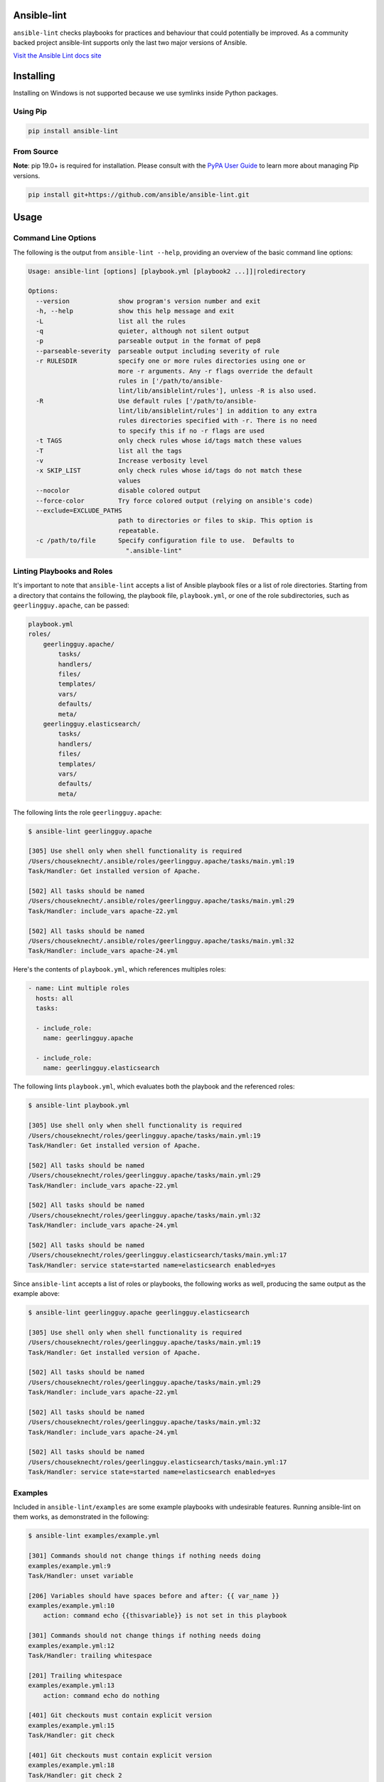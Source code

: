 .. image:: https://img.shields.io/pypi/v/ansible-lint.svg
   :target: https://pypi.org/project/ansible-lint
   :alt: PyPI version

.. image:: https://img.shields.io/badge/Ansible--lint-rules%20table-blue.svg
   :target: https://docs.ansible.com/ansible-lint/rules/default_rules.html
   :alt: Ansible-lint rules explanation

.. image:: https://img.shields.io/badge/Code%20of%20Conduct-Ansible-silver.svg
   :target: https://docs.ansible.com/ansible/latest/community/code_of_conduct.html
   :alt: Ansible Code of Conduct

.. image:: https://img.shields.io/badge/Mailing%20lists-Ansible-orange.svg
   :target: https://docs.ansible.com/ansible/latest/community/communication.html#mailing-list-information
   :alt: Ansible mailing lists

.. image:: https://img.shields.io/travis/com/ansible/ansible-lint/master.svg?label=Linux%20builds%20%40%20Travis%20CI
   :target: https://travis-ci.com/ansible/ansible-lint
   :alt: Travis CI build status

.. image:: https://github.com/ansible/ansible-lint/workflows/%F0%9F%91%B7/badge.svg
   :target: https://github.com/ansible/ansible-lint/actions?query=workflow%3A%F0%9F%91%B7
   :alt: 👷 GitHub Actions CI/CD build status — tests

.. image:: https://github.com/ansible/ansible-lint/workflows/%F0%9F%9A%A8/badge.svg
   :target: https://github.com/ansible/ansible-lint/actions?query=workflow%3A%F0%9F%9A%A8
   :alt: 🚨 GitHub Actions CI/CD build status — linters

.. image:: https://img.shields.io/lgtm/grade/python/g/ansible/ansible-lint.svg?logo=lgtm&logoWidth=18
   :target: https://lgtm.com/projects/g/ansible/ansible-lint/context:python
   :alt: Language grade: Python

.. image:: https://img.shields.io/badge/pre--commit-enabled-brightgreen?logo=pre-commit&logoColor=white
   :target: https://github.com/pre-commit/pre-commit
   :alt: pre-commit


Ansible-lint
============

``ansible-lint`` checks playbooks for practices and behaviour that could
potentially be improved. As a community backed project ansible-lint supports
only the last two major versions of Ansible.

`Visit the Ansible Lint docs site <https://docs.ansible.com/ansible-lint/>`_

Installing
==========

.. installing-docs-inclusion-marker-do-not-remove

Installing on Windows is not supported because we use symlinks inside Python packages.

Using Pip
---------

.. code-block:: bash

    pip install ansible-lint

.. _installing_from_source:

From Source
-----------

**Note**: pip 19.0+ is required for installation. Please consult with the `PyPA User Guide`_
to learn more about managing Pip versions.

.. code-block:: bash

    pip install git+https://github.com/ansible/ansible-lint.git

.. _PyPA User Guide: https://packaging.python.org/tutorials/installing-packages/#ensure-pip-setuptools-and-wheel-are-up-to-date

.. installing-docs-inclusion-marker-end-do-not-remove

Usage
=====

.. usage-docs-inclusion-marker-do-not-remove

Command Line Options
--------------------

The following is the output from ``ansible-lint --help``, providing an overview of the basic command line options:

.. code-block:: bash

    Usage: ansible-lint [options] [playbook.yml [playbook2 ...]]|roledirectory

    Options:
      --version             show program's version number and exit
      -h, --help            show this help message and exit
      -L                    list all the rules
      -q                    quieter, although not silent output
      -p                    parseable output in the format of pep8
      --parseable-severity  parseable output including severity of rule
      -r RULESDIR           specify one or more rules directories using one or
                            more -r arguments. Any -r flags override the default
                            rules in ['/path/to/ansible-
                            lint/lib/ansiblelint/rules'], unless -R is also used.
      -R                    Use default rules ['/path/to/ansible-
                            lint/lib/ansiblelint/rules'] in addition to any extra
                            rules directories specified with -r. There is no need
                            to specify this if no -r flags are used
      -t TAGS               only check rules whose id/tags match these values
      -T                    list all the tags
      -v                    Increase verbosity level
      -x SKIP_LIST          only check rules whose id/tags do not match these
                            values
      --nocolor             disable colored output
      --force-color         Try force colored output (relying on ansible's code)
      --exclude=EXCLUDE_PATHS
                            path to directories or files to skip. This option is
                            repeatable.
      -c /path/to/file      Specify configuration file to use.  Defaults to
                              ".ansible-lint"



Linting Playbooks and Roles
---------------------------

It's important to note that ``ansible-lint`` accepts a list of Ansible playbook files or a list of role directories. Starting from a directory that contains the following, the playbook file, ``playbook.yml``, or one of the role subdirectories, such as ``geerlingguy.apache``, can be passed:

.. code-block:: bash

  playbook.yml
  roles/
      geerlingguy.apache/
          tasks/
          handlers/
          files/
          templates/
          vars/
          defaults/
          meta/
      geerlingguy.elasticsearch/
          tasks/
          handlers/
          files/
          templates/
          vars/
          defaults/
          meta/

The following lints the role ``geerlingguy.apache``:

.. code-block:: bash

    $ ansible-lint geerlingguy.apache

    [305] Use shell only when shell functionality is required
    /Users/chouseknecht/.ansible/roles/geerlingguy.apache/tasks/main.yml:19
    Task/Handler: Get installed version of Apache.

    [502] All tasks should be named
    /Users/chouseknecht/.ansible/roles/geerlingguy.apache/tasks/main.yml:29
    Task/Handler: include_vars apache-22.yml

    [502] All tasks should be named
    /Users/chouseknecht/.ansible/roles/geerlingguy.apache/tasks/main.yml:32
    Task/Handler: include_vars apache-24.yml

Here's the contents of ``playbook.yml``, which references multiples roles:

.. code-block:: yaml

  - name: Lint multiple roles
    hosts: all
    tasks:

    - include_role:
      name: geerlingguy.apache

    - include_role:
      name: geerlingguy.elasticsearch

The following lints ``playbook.yml``, which evaluates both the playbook and the referenced roles:

.. code-block:: bash

    $ ansible-lint playbook.yml

    [305] Use shell only when shell functionality is required
    /Users/chouseknecht/roles/geerlingguy.apache/tasks/main.yml:19
    Task/Handler: Get installed version of Apache.

    [502] All tasks should be named
    /Users/chouseknecht/roles/geerlingguy.apache/tasks/main.yml:29
    Task/Handler: include_vars apache-22.yml

    [502] All tasks should be named
    /Users/chouseknecht/roles/geerlingguy.apache/tasks/main.yml:32
    Task/Handler: include_vars apache-24.yml

    [502] All tasks should be named
    /Users/chouseknecht/roles/geerlingguy.elasticsearch/tasks/main.yml:17
    Task/Handler: service state=started name=elasticsearch enabled=yes

Since ``ansible-lint`` accepts a list of roles or playbooks, the following works as well, producing the same output as the example above:

.. code-block:: bash

    $ ansible-lint geerlingguy.apache geerlingguy.elasticsearch

    [305] Use shell only when shell functionality is required
    /Users/chouseknecht/roles/geerlingguy.apache/tasks/main.yml:19
    Task/Handler: Get installed version of Apache.

    [502] All tasks should be named
    /Users/chouseknecht/roles/geerlingguy.apache/tasks/main.yml:29
    Task/Handler: include_vars apache-22.yml

    [502] All tasks should be named
    /Users/chouseknecht/roles/geerlingguy.apache/tasks/main.yml:32
    Task/Handler: include_vars apache-24.yml

    [502] All tasks should be named
    /Users/chouseknecht/roles/geerlingguy.elasticsearch/tasks/main.yml:17
    Task/Handler: service state=started name=elasticsearch enabled=yes

Examples
--------

Included in ``ansible-lint/examples`` are some example playbooks with undesirable features. Running ansible-lint on them works, as demonstrated in the following:

.. code-block:: bash

    $ ansible-lint examples/example.yml

    [301] Commands should not change things if nothing needs doing
    examples/example.yml:9
    Task/Handler: unset variable

    [206] Variables should have spaces before and after: {{ var_name }}
    examples/example.yml:10
        action: command echo {{thisvariable}} is not set in this playbook

    [301] Commands should not change things if nothing needs doing
    examples/example.yml:12
    Task/Handler: trailing whitespace

    [201] Trailing whitespace
    examples/example.yml:13
        action: command echo do nothing

    [401] Git checkouts must contain explicit version
    examples/example.yml:15
    Task/Handler: git check

    [401] Git checkouts must contain explicit version
    examples/example.yml:18
    Task/Handler: git check 2

    [301] Commands should not change things if nothing needs doing
    examples/example.yml:24
    Task/Handler: executing git through command

    [303] git used in place of git module
    examples/example.yml:24
    Task/Handler: executing git through command

    [303] git used in place of git module
    examples/example.yml:27
    Task/Handler: executing git through command

    [401] Git checkouts must contain explicit version
    examples/example.yml:30
    Task/Handler: using git module

    [206] Variables should have spaces before and after: {{ var_name }}
    examples/example.yml:34
        action: debug msg="{{item}}"

    [201] Trailing whitespace
    examples/example.yml:35
        with_items:

    [403] Package installs should not use latest
    examples/example.yml:39
    Task/Handler: yum latest

    [403] Package installs should not use latest
    examples/example.yml:44
    Task/Handler: apt latest

    [101] Deprecated always_run
    examples/example.yml:47
    Task/Handler: always run


If playbooks include other playbooks, or tasks, or handlers or roles, these are also handled:

.. code-block:: bash

    $ ansible-lint examples/include.yml

    [301] Commands should not change things if nothing needs doing
    examples/play.yml:5
    Task/Handler: a bad play

    [303] service used in place of service module
    examples/play.yml:5
    Task/Handler: a bad play

    [401] Git checkouts must contain explicit version
    examples/roles/bobbins/tasks/main.yml:2
    Task/Handler: test tasks

    [701] No 'galaxy_info' found
    examples/roles/hello/meta/main.yml:1
    {'meta/main.yml': {'dependencies': [{'role': 'bobbins', '__line__': 3, '__file__': '/Users/akx/build/ansible-lint/examples/roles/hello/meta/main.yml'}], '__line__': 1, '__file__': '/Users/akx/build/ansible-lint/examples/roles/hello/meta/main.yml', 'skipped_rules': []}}

    [303] service used in place of service module
    examples/roles/morecomplex/handlers/main.yml:1
    Task/Handler: restart service using command

    [301] Commands should not change things if nothing needs doing
    examples/roles/morecomplex/tasks/main.yml:1
    Task/Handler: test bad command

    [302] mkdir used in place of argument state=directory to file module
    examples/roles/morecomplex/tasks/main.yml:1
    Task/Handler: test bad command

    [301] Commands should not change things if nothing needs doing
    examples/roles/morecomplex/tasks/main.yml:4
    Task/Handler: test bad command v2

    [302] mkdir used in place of argument state=directory to file module
    examples/roles/morecomplex/tasks/main.yml:4
    Task/Handler: test bad command v2

    [301] Commands should not change things if nothing needs doing
    examples/roles/morecomplex/tasks/main.yml:7
    Task/Handler: test bad local command

    [305] Use shell only when shell functionality is required
    examples/roles/morecomplex/tasks/main.yml:7
    Task/Handler: test bad local command

    [504] Do not use 'local_action', use 'delegate_to: localhost'
    examples/roles/morecomplex/tasks/main.yml:8
      local_action: shell touch foo

    [201] Trailing whitespace
    examples/tasks/x.yml:3
      args:

    [201] Trailing whitespace
    examples/tasks/x.yml:3
      args:

.. usage-docs-inclusion-marker-end-do-not-remove

Configuring
===========

.. configuring-docs-inclusion-marker-do-not-remove

Configuration File
------------------

Ansible-lint supports local configuration via a ``.ansible-lint`` configuration file. Ansible-lint checks the working directory for the presence of this file and applies any configuration found there. The configuration file location can also be overridden via the ``-c path/to/file`` CLI flag.

If a value is provided on both the command line and via a config file, the values will be merged (if a list like **exclude_paths**), or the **True** value will be preferred, in the case of something like **quiet**.

The following values are supported, and function identically to their CLI counterparts:

.. code-block:: yaml

    exclude_paths:
      - ./my/excluded/directory/
      - ./my/other/excluded/directory/
      - ./last/excluded/directory/
    parseable: true
    quiet: true
    rulesdir:
      - ./rule/directory/
    skip_list:
      - skip_this_tag
      - and_this_one_too
      - skip_this_id
      - '401'
    tags:
      - run_this_tag
    use_default_rules: true
    verbosity: 1


Pre-commit Setup
----------------

To use ansible-lint with `pre-commit`_, just add the following to your local repo's ``.pre-commit-config.yaml`` file. Make sure to change **rev:** to be either a git commit sha or tag of ansible-lint containing ``hooks.yaml``.

.. code-block:: yaml

    - repo: https://github.com/ansible/ansible-lint.git
      rev: v4.1.0
      hooks:
        - id: ansible-lint
          files: \.(yaml|yml)$

.. _pre-commit: https://pre-commit.com

.. configuring-docs-inclusion-marker-end-do-not-remove

Rules
=====

.. rules-docs-inclusion-marker-do-not-remove

Specifying Rules at Runtime
---------------------------

By default, ``ansible-lint`` uses the rules found in ``ansible-lint/lib/ansiblelint/rules``. To override this behavior and use a custom set of rules, use the ``-r /path/to/custom-rules`` option to provide a directory path containing the custom rules. For multiple rule sets, pass multiple ``-r`` options.

It's also possilbe to use the default rules, plus custom rules. This can be done by passing the ``-R`` to indicate that the deault rules are to be used, along with one or more ``-r`` options.

Using Tags to Include Rules
```````````````````````````

Each rule has an associated set of one or more tags. To view the list of tags for each available rule, use the ``-T`` option.

The following shows the available tags in an example set of rules, and the rules associated with each tag:

.. code-block:: bash

    $ ansible-lint -v -T

    behaviour ['[503]']
    bug ['[304]']
    command-shell ['[305]', '[302]', '[304]', '[306]', '[301]', '[303]']
    deprecated ['[105]', '[104]', '[103]', '[101]', '[102]']
    formatting ['[104]', '[203]', '[201]', '[204]', '[206]', '[205]', '[202]']
    idempotency ['[301]']
    idiom ['[601]', '[602]']
    metadata ['[701]', '[704]', '[703]', '[702]']
    module ['[404]', '[401]', '[403]', '[402]']
    oddity ['[501]']
    readability ['[502]']
    repeatability ['[401]', '[403]', '[402]']
    resources ['[302]', '[303]']
    safety ['[305]']
    task ['[502]', '[503]', '[504]', '[501]']

To run just the *idempotency* rules, for example, run the following:

.. code-block:: bash

    $ ansible-lint -t idempotency playbook.yml

Excluding Rules
```````````````

To exclude rules from the available set of rules, use the ``-x SKIP_LIST`` option. For example, the following runs all of the rules except those with the tags *readability* and *safety*:

.. code-block:: bash

    $ ansible-lint -x readability,safety playbook.yml

It's also possible to skip specific rules by passing the rule ID. For example, the following excludes rule *502*:

.. code-block:: bash

    $ ansible-lint -x 502 playbook.yml

False Positives: Skipping Rules
-------------------------------

Some rules are a bit of a rule of thumb. Advanced *git*, *yum* or *apt* usage, for example, is typically difficult to achieve through the modules. In this case, you should mark the task so that warnings aren't produced.

To skip a specific rule for a specific task, inside your ansible yaml add ``# noqa [rule_id]`` at the end of the line. If the rule is task-based (most are), add at the end of any line in the task. You can skip multiple rules via a space-separated list.

.. code-block:: yaml

    - name: this would typically fire GitHasVersionRule 401 and BecomeUserWithoutBecomeRule 501
      become_user: alice  # noqa 401 501
      git: src=/path/to/git/repo dest=checkout

If the rule is line-based, ``# noqa [rule_id]`` must be at the end of the particular line to be skipped

.. code-block:: yaml

    - name: this would typically fire LineTooLongRule 204 and VariableHasSpacesRule 206
      get_url:
        url: http://example.com/really_long_path/really_long_path/really_long_path/really_long_path/really_long_path/really_long_path/file.conf  # noqa 204
        dest: "{{dest_proj_path}}/foo.conf"  # noqa 206


It's also a good practice to comment the reasons why a task is being skipped.

If you want skip running a rule entirely, you can use either:

* `command-line skip_list`_ via ``-x``
* `config file skip_list`_

A less-preferred method of skipping is to skip all task-based rules for a task (this does not skip line-based rules). There are two mechanisms for this: the ``skip_ansible_lint`` tag works with all tasks, and the ``warn`` parameter works with the *command* or *shell* modules only. Examples:

.. code-block:: yaml

    - name: this would typically fire CommandsInsteadOfArgumentRule 302
      command: warn=no chmod 644 X

    - name: this would typically fire CommandsInsteadOfModuleRule 303
      command: git pull --rebase
      args:
        warn: False

    - name: this would typically fire GitHasVersionRule 401
      git: src=/path/to/git/repo dest=checkout
      tags:
      - skip_ansible_lint

Creating Custom Rules
---------------------

Rules are described using a class file per rule. Default rules are named *DeprecatedVariableRule.py*, etc.

Each rule definition should have the following:

* ID: A unique identifier
* Short description: Brief description of the rule
* Description: Behaviour the rule is looking for
* Tags: one or more tags that may be used to include or exclude the rule
* At least one of the following methods:

  * ``match`` that takes a line and returns None or False, if the line doesn't match the test, and True or a custom message, when it does. (This allows one rule to test multiple behaviours - see e.g. the *CommandsInsteadOfModulesRule*.)
  * ``matchtask`` that operates on a single task or handler, such that tasks get standardized to always contain a *module* key and *module_arguments* key. Other common task modifiers, such as *when*, *with_items*, etc., are also available as keys, if present in the task.

An example rule using ``match`` is:

.. code-block:: python

    from ansiblelint import AnsibleLintRule

    class DeprecatedVariableRule(AnsibleLintRule):

        id = 'EXAMPLE002'
        shortdesc = 'Deprecated variable declarations'
        description = 'Check for lines that have old style ${var} ' + \
                      'declarations'
        tags = { 'deprecated' }

        def match(self, file, line):
            return '${' in line

An example rule using ``matchtask`` is:

.. code-block:: python

    import ansiblelint.utils
    from ansiblelint import AnsibleLintRule

    class TaskHasTag(AnsibleLintRule):
        id = 'EXAMPLE001'
        shortdesc = 'Tasks must have tag'
        description = 'Tasks must have tag'
        tags = ['productivity']

        def matchtask(self, file, task):
            # If the task include another task or make the playbook fail
            # Don't force to have a tag
            if not set(task.keys()).isdisjoint(['include','fail']):
                return False

            # Task should have tags
            if not task.has_key('tags'):
                  return True

        return False

The task argument to ``matchtask`` contains a number of keys - the critical one is *action*. The value of *task['action']* contains the module being used, and the arguments passed, both as key-value pairs and a list of other arguments (e.g. the command used with shell).

In ansible-lint 2.0.0, *task['action']['args']* was renamed *task['action']['module_arguments']* to avoid a clash when a module actually takes args as a parameter key (e.g. ec2_tag)

In ansible-lint 3.0.0 *task['action']['module']* was renamed *task['action']['__ansible_module__']* to avoid a clash when a module take module as an argument. As a precaution, *task['action']['module_arguments']* was renamed *task['action']['__ansible_arguments__']*.

.. rules-docs-inclusion-marker-end-do-not-remove

Contributing
============

Please read `Contribution guidelines`_ if you wish to contribute.

Authors
=======

ansible-lint was created by `Will Thames`_ and is now maintained as part of the `Ansible`_ by `Red Hat`_ project.

.. _Contribution guidelines: https://github.com/ansible/ansible-lint/blob/master/CONTRIBUTING.md
.. _Will Thames: https://github.com/willthames
.. _Ansible: https://ansible.com
.. _Red Hat: https://redhat.com
.. _command-line skip_list: https://docs.ansible.com/ansible-lint/usage/usage.html#command-line-options
.. _config file skip_list: https://docs.ansible.com/ansible-lint/configuring/configuring.html#configuration-file
